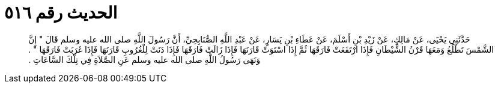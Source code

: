 
= الحديث رقم ٥١٦

[quote.hadith]
حَدَّثَنِي يَحْيَى، عَنْ مَالِكٍ، عَنْ زَيْدِ بْنِ أَسْلَمَ، عَنْ عَطَاءِ بْنِ يَسَارٍ، عَنْ عَبْدِ اللَّهِ الصُّنَابِحِيِّ، أَنَّ رَسُولَ اللَّهِ صلى الله عليه وسلم قَالَ ‏"‏ إِنَّ الشَّمْسَ تَطْلُعُ وَمَعَهَا قَرْنُ الشَّيْطَانِ فَإِذَا ارْتَفَعَتْ فَارَقَهَا ثُمَّ إِذَا اسْتَوَتْ قَارَنَهَا فَإِذَا زَالَتْ فَارَقَهَا فَإِذَا دَنَتْ لِلْغُرُوبِ قَارَنَهَا فَإِذَا غَرَبَتْ فَارَقَهَا ‏"‏ ‏.‏ وَنَهَى رَسُولُ اللَّهِ صلى الله عليه وسلم عَنِ الصَّلاَةِ فِي تِلْكَ السَّاعَاتِ ‏.‏
